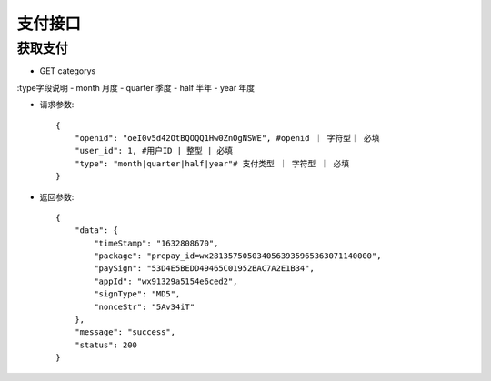 支付接口
================================

获取支付
--------------------------------

- GET categorys

:type字段说明
- month 月度
- quarter 季度
- half 半年
- year 年度

- 请求参数::

    {
        "openid": "oeI0v5d42OtBQOQQ1Hw0ZnOgNSWE", #openid ｜ 字符型｜ 必填
        "user_id": 1, #用户ID | 整型 | 必填
        "type": "month|quarter|half|year"# 支付类型 ｜ 字符型 ｜ 必填
    }


- 返回参数::

    {
        "data": {
            "timeStamp": "1632808670",
            "package": "prepay_id=wx2813575050340563935965363071140000",
            "paySign": "53D4E5BEDD49465C01952BAC7A2E1B34",
            "appId": "wx91329a5154e6ced2",
            "signType": "MD5",
            "nonceStr": "5Av34iT"
        },
        "message": "success",
        "status": 200
    }
